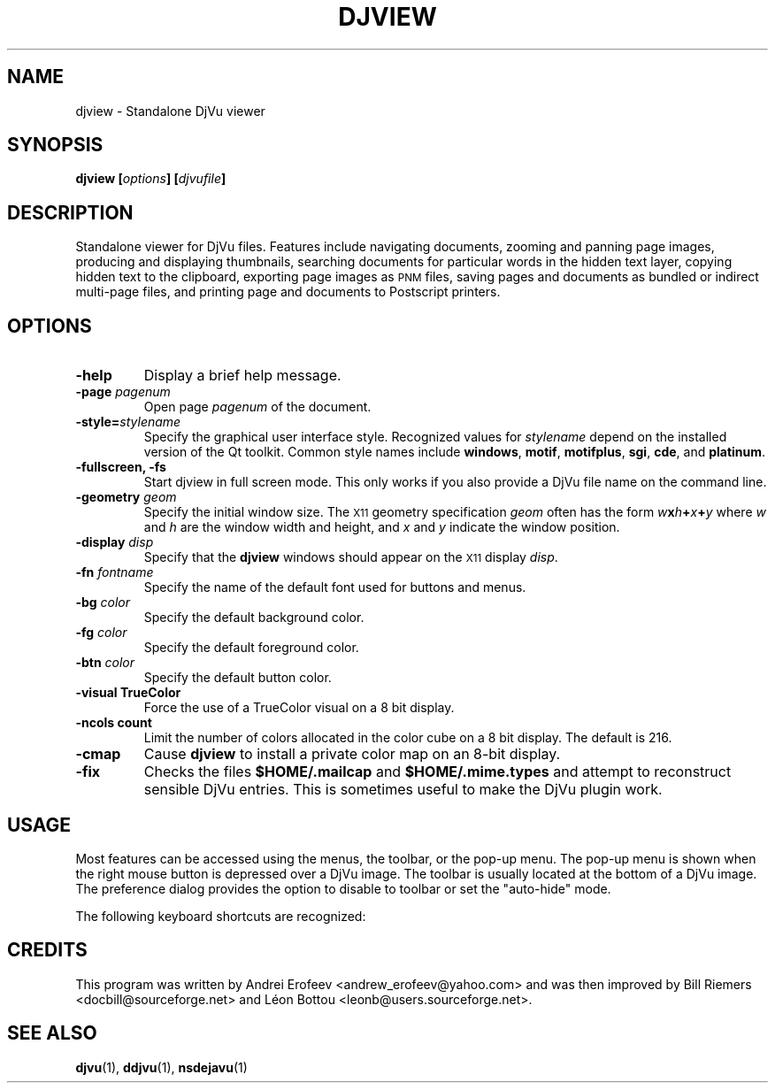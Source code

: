 .\" Copyright (c) 2001 Leon Bottou, Yann Le Cun, Patrick Haffner,
.\"                    AT&T Corp., and Lizardtech, Inc.
.\"
.\" This is free documentation; you can redistribute it and/or
.\" modify it under the terms of the GNU General Public License as
.\" published by the Free Software Foundation; either version 2 of
.\" the License, or (at your option) any later version.
.\"
.\" The GNU General Public License's references to "object code"
.\" and "executables" are to be interpreted as the output of any
.\" document formatting or typesetting system, including
.\" intermediate and printed output.
.\"
.\" This manual is distributed in the hope that it will be useful,
.\" but WITHOUT ANY WARRANTY; without even the implied warranty of
.\" MERCHANTABILITY or FITNESS FOR A PARTICULAR PURPOSE.  See the
.\" GNU General Public License for more details.
.\"
.\" You should have received a copy of the GNU General Public
.\" License along with this manual. Otherwise check the web site
.\" of the Free Software Foundation at http://www.fsf.org.
.TH DJVIEW 1 "10/11/2001" "DjVuLibre-3.5" "DjVuLibre-3.5"
.SH NAME
djview \- Standalone DjVu viewer

.SH SYNOPSIS
.BI "djview [" "options" "] [" "djvufile" "]"

.SH DESCRIPTION
Standalone viewer for DjVu files.  
Features include navigating documents,
zooming and panning page images, 
producing and displaying thumbnails,
searching documents for particular words in the hidden text layer,
copying hidden text to the clipboard,
exporting page images as
.SM PNM
files, 
saving pages and documents as bundled or indirect multi-page files, 
and printing page and documents to Postscript printers.

.SH OPTIONS
.TP
.B "-help"
Display a brief help message.
.TP
.BI "-page " "pagenum"
Open page
.I pagenum
of the document.
.TP
.BI "-style=" "stylename"
Specify the graphical user interface style.
Recognized values for
.I stylename
depend on the installed version of the Qt toolkit.
Common style names include
.BR windows ,
.BR motif ,
.BR motifplus ,
.BR sgi ,
.BR cde ,
and
.BR platinum .
.TP
.BI "-fullscreen, -fs "
Start djview in full screen mode.
This only works if you also provide a DjVu file name
on the command line.
.TP
.BI "-geometry " "geom"
Specify the initial window size.
The
.SM X11
geometry specification
.I geom
often has the form
.BI "" w x h + x + y
where 
.IR w " and " h
are the window width and height,
and
.IR x " and " y
indicate the window position.
.TP
.BI "-display " "disp"
Specify that the 
.B djview
windows should appear on the 
.SM X11
display 
.IR disp .
.TP
.BI "-fn " "fontname"
Specify the name of the default font used
for buttons and menus.
.TP
.BI "-bg " "color"
Specify the default background color.
.TP
.BI "-fg " "color"
Specify the default foreground color.
.TP
.BI "-btn " "color"
Specify the default button color.
.TP
.B "-visual TrueColor"
Force the use of a TrueColor visual on a 8 bit display.
.TP
.B "-ncols " "count"
Limit the number of colors allocated in the color cube 
on a 8 bit display. The default is 216.
.TP
.B "-cmap"
Cause 
.B djview
to install a private color map on an 8-bit display.
.TP
.B "-fix"
Checks the files
.B $HOME/.mailcap 
and
.B $HOME/.mime.types
and attempt to reconstruct sensible DjVu entries.
This is sometimes useful to make the DjVu plugin work.

.SH USAGE

Most features can be accessed using the menus, the toolbar, or the pop-up menu.
The pop-up menu is shown when the right mouse button is depressed over a DjVu
image.  The toolbar is usually located at the bottom of a DjVu image.  The
preference dialog provides the option to disable to toolbar or set the
"auto-hide" mode.

The following keyboard shortcuts are recognized:
.PP
.TS
center,box;
lfB lfB
l l
l l
l l
l l
l l
l l
l l
l l
l l
l l
l l
l l
l l
l l
l l
l l
.
Key	Action
=
1,2, and 3	Change zoom to to 100%, 200% and 300% respectively.
Up, Down, Left, Right	Scroll the image in the given direction.
Home	Display top left corner of the image.
End	Display bottom right corner of the image.
Control+Home	Go to the beginning of the multi-page document.
Control+End	Go to the end of the multi-page document.
Space, Return	Scroll down or go to next page.
Backspace	Scroll up or go to previous page.
Page Down	Go to the next page.
Page Up	Go to the previous page.
+, -	Zoom in and out.
W	Select the "Fit Width" zooming mode.
P	Select the "Fit Page" zooming mode.
G	Display the "Goto page" dialog box.
F, F3, CTRL+F	Search the hidden text layer.
CTRL	Show the magnifier lens.
.TE
.PP

.SH CREDITS
This program was written by Andrei Erofeev <andrew_erofeev@yahoo.com>
and was then improved by Bill Riemers <docbill@sourceforge.net> and
L\('eon Bottou <leonb@users.sourceforge.net>.

.SH SEE ALSO
.BR djvu (1),
.BR ddjvu (1),
.BR nsdejavu (1)
